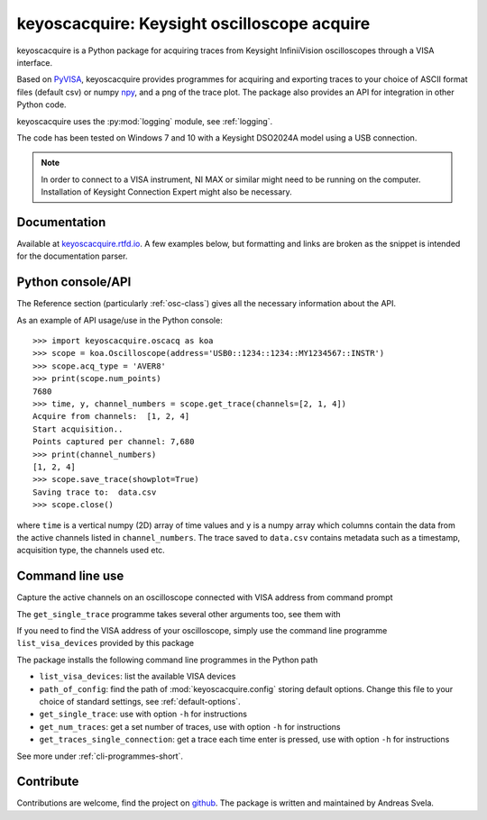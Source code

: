 keyoscacquire: Keysight oscilloscope acquire
============================================

keyoscacquire is a Python package for acquiring traces from Keysight
InfiniiVision oscilloscopes through a VISA interface.

Based on `PyVISA <https://pyvisa.readthedocs.io/en/latest/>`_, keyoscacquire
provides programmes for acquiring and exporting traces to your choice of ASCII
format files (default csv) or numpy `npy <https://numpy.org/doc/stable/reference/generated/numpy.lib.format.html>`_,
and a png of the trace plot. The package also provides an API for integration
in other Python code.

keyoscacquire uses the :py:mod:`logging` module, see :ref:`logging`.

The code has been tested on Windows 7 and 10 with a Keysight DSO2024A model
using a USB connection.

.. note:: In order to connect to a VISA instrument, NI MAX or similar might
  need to be running on the computer. Installation of Keysight Connection
  Expert might also be necessary.

.. documentation-marker

Documentation
-------------

Available at `keyoscacquire.rtfd.io <http://keyoscacquire.readthedocs.io/en/latest/>`_.
A few examples below, but formatting and links are broken as the snippet is intended
for the documentation parser.

.. API-use-marker

Python console/API
------------------

The Reference section (particularly :ref:`osc-class`) gives all the necessary
information about the API.

As an example of API usage/use in the Python console::

   >>> import keyoscacquire.oscacq as koa
   >>> scope = koa.Oscilloscope(address='USB0::1234::1234::MY1234567::INSTR')
   >>> scope.acq_type = 'AVER8'
   >>> print(scope.num_points)
   7680
   >>> time, y, channel_numbers = scope.get_trace(channels=[2, 1, 4])
   Acquire from channels:  [1, 2, 4]
   Start acquisition..
   Points captured per channel: 7,680
   >>> print(channel_numbers)
   [1, 2, 4]
   >>> scope.save_trace(showplot=True)
   Saving trace to:  data.csv
   >>> scope.close()

where ``time`` is a vertical numpy (2D) array of time values and ``y`` is a numpy
array which columns contain the data from the active channels listed in
``channel_numbers``. The trace saved to ``data.csv`` contains metadata such as
a timestamp, acquisition type, the channels used etc.

Command line use
----------------

Capture the active channels on an oscilloscope connected with VISA address
from command prompt

.. prompt:: bash

  get_single_trace -v "USB0::1234::1234::MY1234567::INSTR"

The ``get_single_trace`` programme takes several other arguments too, see them with

.. prompt:: bash

  get_single_trace -h


If you need to find the VISA address of your oscilloscope, simply use the
command line programme ``list_visa_devices`` provided by this package

.. prompt:: bash

  list_visa_devices

The package installs the following command line programmes in the Python path

* ``list_visa_devices``: list the available VISA devices
* ``path_of_config``: find the path of :mod:`keyoscacquire.config`
  storing default options. Change this file to your choice of standard
  settings, see :ref:`default-options`.
* ``get_single_trace``: use with option ``-h`` for instructions
* ``get_num_traces``: get a set number of traces, use with
  option ``-h`` for instructions
* ``get_traces_single_connection``: get a trace each time enter is
  pressed, use with option ``-h`` for instructions

See more under :ref:`cli-programmes-short`.

.. contribute-marker

Contribute
----------

Contributions are welcome, find the project on
`github <https://github.com/asvela/keyoscacquire.git>`_.
The package is written and maintained by Andreas Svela.
